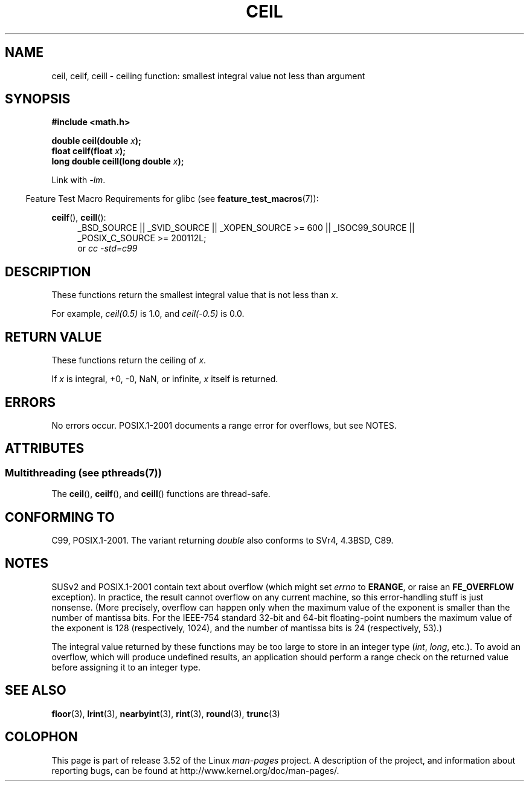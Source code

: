 .\" Copyright 2001 Andries Brouwer <aeb@cwi.nl>.
.\" and Copyright 2008, Linux Foundation, written by Michael Kerrisk
.\"     <mtk.manpages@gmail.com>
.\"
.\" %%%LICENSE_START(VERBATIM)
.\" Permission is granted to make and distribute verbatim copies of this
.\" manual provided the copyright notice and this permission notice are
.\" preserved on all copies.
.\"
.\" Permission is granted to copy and distribute modified versions of this
.\" manual under the conditions for verbatim copying, provided that the
.\" entire resulting derived work is distributed under the terms of a
.\" permission notice identical to this one.
.\"
.\" Since the Linux kernel and libraries are constantly changing, this
.\" manual page may be incorrect or out-of-date.  The author(s) assume no
.\" responsibility for errors or omissions, or for damages resulting from
.\" the use of the information contained herein.  The author(s) may not
.\" have taken the same level of care in the production of this manual,
.\" which is licensed free of charge, as they might when working
.\" professionally.
.\"
.\" Formatted or processed versions of this manual, if unaccompanied by
.\" the source, must acknowledge the copyright and authors of this work.
.\" %%%LICENSE_END
.\"
.TH CEIL 3  2013-06-21 "" "Linux Programmer's Manual"
.SH NAME
ceil, ceilf, ceill \- ceiling function: smallest integral value not
less than argument
.SH SYNOPSIS
.nf
.B #include <math.h>
.sp
.BI "double ceil(double " x );
.br
.BI "float ceilf(float " x );
.br
.BI "long double ceill(long double " x );
.fi
.sp
Link with \fI\-lm\fP.
.sp
.in -4n
Feature Test Macro Requirements for glibc (see
.BR feature_test_macros (7)):
.in
.sp
.ad l
.BR ceilf (),
.BR ceill ():
.RS 4
_BSD_SOURCE || _SVID_SOURCE || _XOPEN_SOURCE\ >=\ 600 || _ISOC99_SOURCE ||
_POSIX_C_SOURCE\ >=\ 200112L;
.br
or
.I cc\ -std=c99
.RE
.ad
.SH DESCRIPTION
These functions return the smallest integral value that is not less than
.IR x .

For example,
.IR ceil(0.5)
is 1.0, and
.IR ceil(\-0.5)
is 0.0.
.SH RETURN VALUE
These functions return the ceiling of
.IR x .

If
.I x
is integral, +0, \-0, NaN, or infinite,
.I x
itself is returned.
.SH ERRORS
No errors occur.
POSIX.1-2001 documents a range error for overflows, but see NOTES.
.SH ATTRIBUTES
.SS Multithreading (see pthreads(7))
The
.BR ceil (),
.BR ceilf (),
and
.BR ceill ()
functions are thread-safe.
.SH CONFORMING TO
C99, POSIX.1-2001.
The variant returning
.I double
also conforms to
SVr4, 4.3BSD, C89.
.SH NOTES
SUSv2 and POSIX.1-2001 contain text about overflow (which might set
.I errno
to
.BR ERANGE ,
or raise an
.B FE_OVERFLOW
exception).
In practice, the result cannot overflow on any current machine,
so this error-handling stuff is just nonsense.
.\" The POSIX.1-2001 APPLICATION USAGE SECTION discusses this point.
(More precisely, overflow can happen only when the maximum value
of the exponent is smaller than the number of mantissa bits.
For the IEEE-754 standard 32-bit and 64-bit floating-point numbers
the maximum value of the exponent is 128 (respectively, 1024),
and the number of mantissa bits is 24 (respectively, 53).)

The integral value returned by these functions may be too large
to store in an integer type
.RI ( int ,
.IR long ,
etc.).
To avoid an overflow, which will produce undefined results,
an application should perform a range check on the returned value
before assigning it to an integer type.
.SH SEE ALSO
.BR floor (3),
.BR lrint (3),
.BR nearbyint (3),
.BR rint (3),
.BR round (3),
.BR trunc (3)
.SH COLOPHON
This page is part of release 3.52 of the Linux
.I man-pages
project.
A description of the project,
and information about reporting bugs,
can be found at
\%http://www.kernel.org/doc/man\-pages/.
